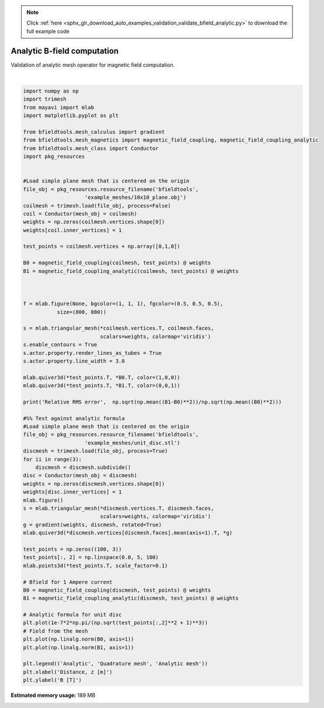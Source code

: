 .. note::
    :class: sphx-glr-download-link-note

    Click :ref:`here <sphx_glr_download_auto_examples_validation_validate_bfield_analytic.py>` to download the full example code
.. rst-class:: sphx-glr-example-title

.. _sphx_glr_auto_examples_validation_validate_bfield_analytic.py:


Analytic B-field computation
==================================================
Validation of analytic mesh operator for magnetic field computation.



.. image:: /auto_examples/validation/images/sphx_glr_validate_bfield_analytic_001.png
    :class: sphx-glr-single-img

.. rst-class:: sphx-glr-horizontal


    *

      .. image:: /auto_examples/validation/images/sphx_glr_validate_bfield_analytic_002.png
            :class: sphx-glr-multi-img

    *

      .. image:: /auto_examples/validation/images/sphx_glr_validate_bfield_analytic_003.png
            :class: sphx-glr-multi-img


.. rst-class:: sphx-glr-script-out

 Out:

 .. code-block:: none

    Computing magnetic field coupling matrix, 676 vertices by 676 target points... took 0.17 seconds.
    Computing magnetic field coupling matrix analytically, 676 vertices by 676 target points... took 0.56 seconds.
    Relative RMS error 0.005229286958362662
    Computing magnetic field coupling matrix, 4701 vertices by 100 target points... took 0.29 seconds.
    Computing magnetic field coupling matrix analytically, 4701 vertices by 100 target points... took 0.62 seconds.





|


.. code-block:: default


    import numpy as np
    import trimesh
    from mayavi import mlab
    import matplotlib.pyplot as plt

    from bfieldtools.mesh_calculus import gradient
    from bfieldtools.mesh_magnetics import magnetic_field_coupling, magnetic_field_coupling_analytic
    from bfieldtools.mesh_class import Conductor
    import pkg_resources


    #Load simple plane mesh that is centered on the origin
    file_obj = pkg_resources.resource_filename('bfieldtools',
                        'example_meshes/10x10_plane.obj')
    coilmesh = trimesh.load(file_obj, process=False)
    coil = Conductor(mesh_obj = coilmesh)
    weights = np.zeros(coilmesh.vertices.shape[0])
    weights[coil.inner_vertices] = 1

    test_points = coilmesh.vertices + np.array([0,1,0])

    B0 = magnetic_field_coupling(coilmesh, test_points) @ weights
    B1 = magnetic_field_coupling_analytic(coilmesh, test_points) @ weights



    f = mlab.figure(None, bgcolor=(1, 1, 1), fgcolor=(0.5, 0.5, 0.5),
               size=(800, 800))

    s = mlab.triangular_mesh(*coilmesh.vertices.T, coilmesh.faces,
                             scalars=weights, colormap='viridis')
    s.enable_contours = True
    s.actor.property.render_lines_as_tubes = True
    s.actor.property.line_width = 3.0

    mlab.quiver3d(*test_points.T, *B0.T, color=(1,0,0))
    mlab.quiver3d(*test_points.T, *B1.T, color=(0,0,1))

    print('Relative RMS error',  np.sqrt(np.mean((B1-B0)**2))/np.sqrt(np.mean((B0)**2)))

    #%% Test against analytic formula
    #Load simple plane mesh that is centered on the origin
    file_obj = pkg_resources.resource_filename('bfieldtools',
                        'example_meshes/unit_disc.stl')
    discmesh = trimesh.load(file_obj, process=True)
    for ii in range(3):
        discmesh = discmesh.subdivide()
    disc = Conductor(mesh_obj = discmesh)
    weights = np.zeros(discmesh.vertices.shape[0])
    weights[disc.inner_vertices] = 1
    mlab.figure()
    s = mlab.triangular_mesh(*discmesh.vertices.T, discmesh.faces,
                             scalars=weights, colormap='viridis')
    g = gradient(weights, discmesh, rotated=True)
    mlab.quiver3d(*discmesh.vertices[discmesh.faces].mean(axis=1).T, *g)

    test_points = np.zeros((100, 3))
    test_points[:, 2] = np.linspace(0.0, 5, 100)
    mlab.points3d(*test_points.T, scale_factor=0.1)

    # Bfield for 1 Ampere current
    B0 = magnetic_field_coupling(discmesh, test_points) @ weights
    B1 = magnetic_field_coupling_analytic(discmesh, test_points) @ weights

    # Analytic formula for unit disc
    plt.plot(1e-7*2*np.pi/(np.sqrt(test_points[:,2]**2 + 1)**3))
    # Field from the mesh
    plt.plot(np.linalg.norm(B0, axis=1))
    plt.plot(np.linalg.norm(B1, axis=1))

    plt.legend(('Analytic', 'Quadrature mesh', 'Analytic mesh'))
    plt.xlabel('Distance, z [m]')
    plt.ylabel('B [T]')



.. rst-class:: sphx-glr-timing

   **Total running time of the script:** ( 0 minutes  2.621 seconds)

**Estimated memory usage:**  189 MB


.. _sphx_glr_download_auto_examples_validation_validate_bfield_analytic.py:


.. only :: html

 .. container:: sphx-glr-footer
    :class: sphx-glr-footer-example



  .. container:: sphx-glr-download

     :download:`Download Python source code: validate_bfield_analytic.py <validate_bfield_analytic.py>`



  .. container:: sphx-glr-download

     :download:`Download Jupyter notebook: validate_bfield_analytic.ipynb <validate_bfield_analytic.ipynb>`


.. only:: html

 .. rst-class:: sphx-glr-signature

    `Gallery generated by Sphinx-Gallery <https://sphinx-gallery.github.io>`_
